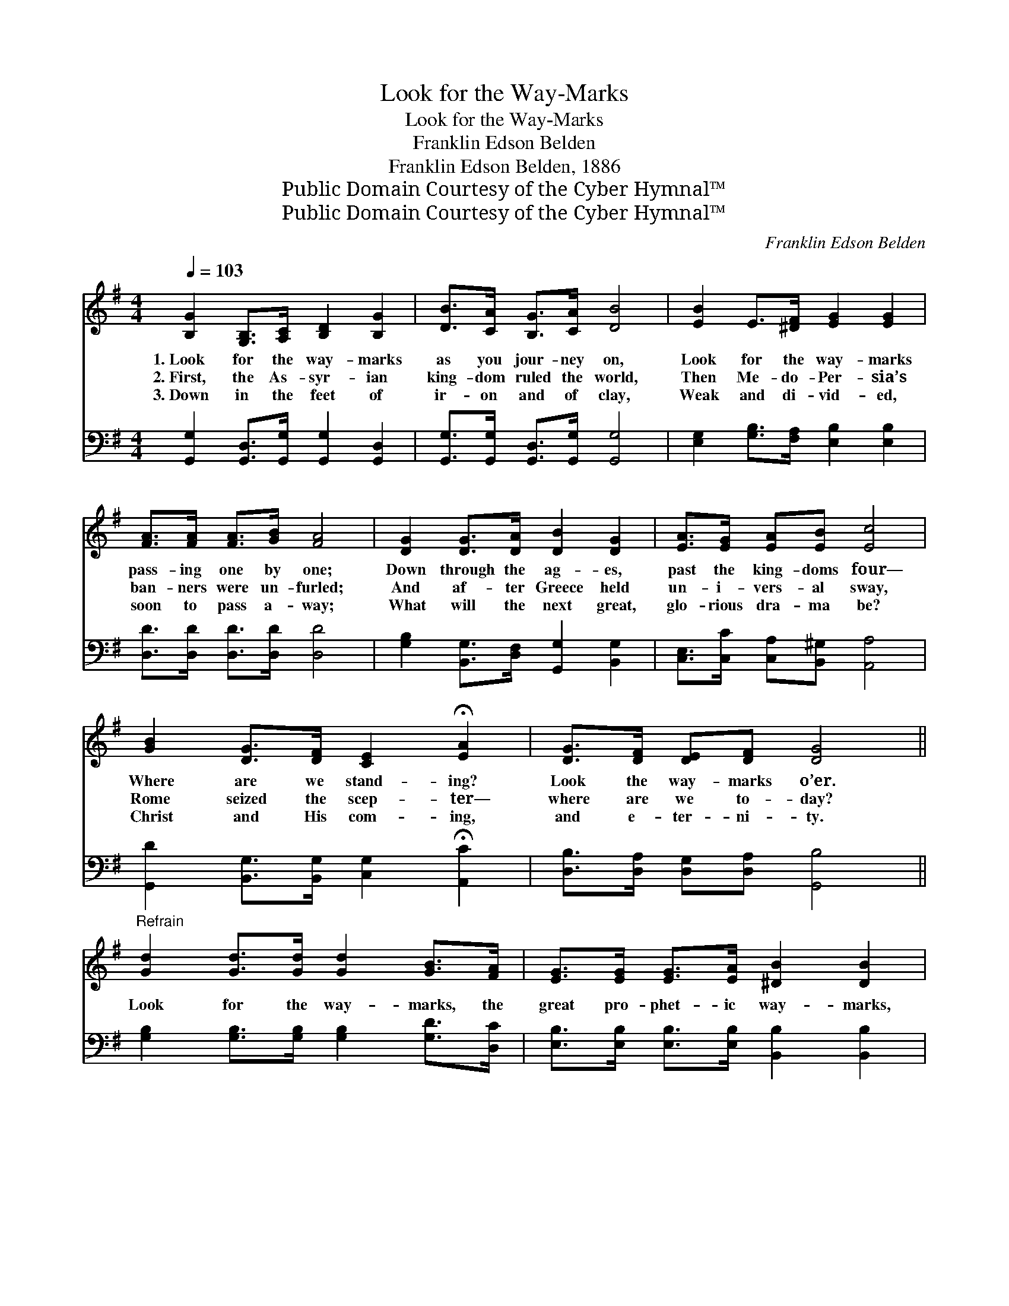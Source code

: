 X:1
T:Look for the Way-Marks
T:Look for the Way-Marks
T:Franklin Edson Belden
T:Franklin Edson Belden, 1886
T:Public Domain Courtesy of the Cyber Hymnal™
T:Public Domain Courtesy of the Cyber Hymnal™
C:Franklin Edson Belden
Z:Public Domain
Z:Courtesy of the Cyber Hymnal™
%%score ( 1 2 ) ( 3 4 )
L:1/8
Q:1/4=103
M:4/4
K:G
V:1 treble 
V:2 treble 
V:3 bass 
V:4 bass 
V:1
 [B,G]2 [G,B,]>[A,C] [B,D]2 [B,G]2 | [DB]>[CA] [B,G]>[CA] [DB]4 | [EB]2 E>[^DF] [EG]2 [EG]2 | %3
w: 1.~Look for the way- marks|as you jour- ney on,|Look for the way- marks|
w: 2.~First, the As- syr- ian|king- dom ruled the world,|Then Me- do- Per- sia’s|
w: 3.~Down in the feet of|ir- on and of clay,|Weak and di- vid- ed,|
 [FA]>[FA] [FA]>[GB] [FA]4 | [DG]2 [DG]>[DA] [DB]2 [DG]2 | [EA]>[EG] [EA][EB] [Ec]4 | %6
w: pass- ing one by one;|Down through the ag- es,|past the king- doms four—|
w: ban- ners were un- furled;|And af- ter Greece held|un- i- vers- al sway,|
w: soon to pass a- way;|What will the next great,|glo- rious dra- ma be?|
 [GB]2 [DG]>[DF] [CE]2 !fermata![EA]2 | [DG]>[DF] [DE][DF] [DG]4 || %8
w: Where are we stand- ing?|Look the way- marks o’er.|
w: Rome seized the scep- ter—|where are we to- day?|
w: Christ and His com- ing,|and e- ter- ni- ty.|
"^Refrain" [Gd]2 [Gd]>[Gd] [Gd]2 [GB]>[FA] | [EG]>[EG] [EG]>[EA] [^DB]2 [DB]2 | %10
w: ||
w: Look for the way- marks, the|great pro- phet- ic way- marks,|
w: ||
 [CE]2 [CE]>[CF] [EG]2 [EG]2 | [DF]>[DG] [FA]>[GB] (A2 d2) | [Gd]2 [Gd]>[Gd] [Gd]2 [GB]>[FA] | %13
w: |||
w: Down through the ag- es,|past the king- doms four. *|Look for the way- marks, the|
w: |||
 [EG]>[EG] [EA]>[EB] [Ec]2 !fermata![Ec]>[EA] | [DG]3 [DG] [DB]2 [DA]2 | [DG]6 z2 |] %16
w: |||
w: great pro- phet- ic way- marks; The|jour- ney’s al- most|o’er.|
w: |||
V:2
 x8 | x8 | x8 | x8 | x8 | x8 | x8 | x8 || x8 | x8 | x8 | x4 F4 | x8 | x8 | x8 | x8 |] %16
V:3
 [G,,G,]2 [G,,D,]>[G,,G,] [G,,G,]2 [G,,D,]2 | [G,,G,]>[G,,G,] [G,,D,]>[G,,G,] [G,,G,]4 | %2
 [E,G,]2 [G,B,]>[F,A,] [E,B,]2 [E,B,]2 | [D,D]>[D,D] [D,D]>[D,D] [D,D]4 | %4
 [G,B,]2 [B,,G,]>[D,F,] [G,,G,]2 [B,,G,]2 | [C,E,]>[C,C] [C,A,][B,,^G,] [A,,A,]4 | %6
 [G,,D]2 [B,,G,]>[B,,G,] [C,G,]2 !fermata![A,,C]2 | [D,B,]>[D,A,] [D,G,][D,A,] [G,,B,]4 || %8
 [G,B,]2 [G,B,]>[G,B,] [G,B,]2 [G,D]>[D,C] | [E,B,]>[E,B,] [E,B,]>[E,B,] [B,,B,]2 [B,,B,]2 | %10
 [C,G,]2 [C,G,]>[C,G,] [C,C]2 [C,C]2 | [D,A,]>[D,B,] [D,D]>[D,D] (D2 C2) | %12
 [G,B,]2 [G,B,]>[G,B,] [G,B,]2 [G,D]>[D,C] | %13
 [E,B,]>[E,B,] [E,B,]>[E,G,] [A,,A,]2 !fermata![A,,A,]>[C,A,] | [D,B,]3 [D,B,] [D,G,]2 [D,C]2 | %15
 [G,,B,]6 z2 |] %16
V:4
 x8 | x8 | x8 | x8 | x8 | x8 | x8 | x8 || x8 | x8 | x8 | x4 D,4 | x8 | x8 | x8 | x8 |] %16

